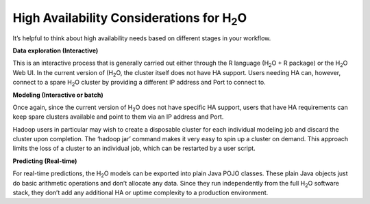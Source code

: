 .. _HA:


High Availability Considerations for H\ :sub:`2`\ O
=======================================================

It’s helpful to think about high availability needs based on different
stages in your workflow.


**Data exploration (Interactive)**

This is an interactive process that is generally carried out either
through the R language (H\ :sub:`2`\ O + R package) or the H\
:sub:`2`\ O Web UI. In the current version of (H\ :sub:`2`\ O, the
cluster itself does not have HA support.  Users needing HA can,
however, connect to a spare H\ :sub:`2`\ O cluster by providing a
different IP address and Port to connect to.


**Modeling (Interactive or batch)**

Once again, since the current version of H\ :sub:`2`\ O does not have
specific HA support, users that have HA requirements can keep spare
clusters available and point to them via an IP address and Port.

Hadoop users in particular may wish to create a disposable cluster for
each individual modeling job and discard the cluster upon completion.
The ‘hadoop jar’ command makes it very easy to spin up a cluster on
demand.  This approach limits the loss of a cluster to an individual
job, which can be restarted by a user script.


**Predicting (Real-time)**

For real-time predictions, the H\ :sub:`2`\ O models can be exported
into plain Java POJO classes.  These plain Java objects just do basic
arithmetic operations and don’t allocate any data.  Since they run
independently from the full H\ :sub:`2`\ O software stack, they don’t
add any additional HA or uptime complexity to a production 
environment.

